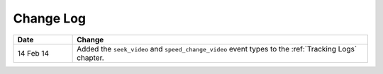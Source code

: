 
**********
Change Log
**********


.. list-table::
   :widths: 15 75
   :header-rows: 1

   * - Date
     - Change
   * - 14 Feb 14
     - Added the ``seek_video`` and ``speed_change_video`` event types to the :ref:`Tracking Logs` chapter.

